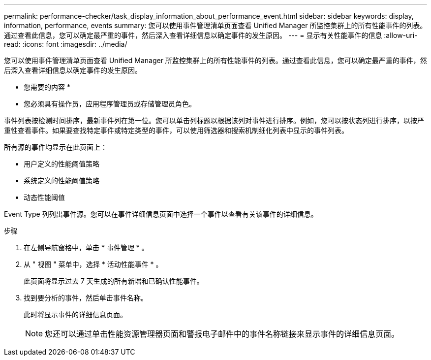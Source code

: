 ---
permalink: performance-checker/task_display_information_about_performance_event.html 
sidebar: sidebar 
keywords: display, information, performance, events 
summary: 您可以使用事件管理清单页面查看 Unified Manager 所监控集群上的所有性能事件的列表。通过查看此信息，您可以确定最严重的事件，然后深入查看详细信息以确定事件的发生原因。 
---
= 显示有关性能事件的信息
:allow-uri-read: 
:icons: font
:imagesdir: ../media/


[role="lead"]
您可以使用事件管理清单页面查看 Unified Manager 所监控集群上的所有性能事件的列表。通过查看此信息，您可以确定最严重的事件，然后深入查看详细信息以确定事件的发生原因。

* 您需要的内容 *

* 您必须具有操作员，应用程序管理员或存储管理员角色。


事件列表按检测时间排序，最新事件列在第一位。您可以单击列标题以根据该列对事件进行排序。例如，您可以按状态列进行排序，以按严重性查看事件。如果要查找特定事件或特定类型的事件，可以使用筛选器和搜索机制细化列表中显示的事件列表。

所有源的事件均显示在此页面上：

* 用户定义的性能阈值策略
* 系统定义的性能阈值策略
* 动态性能阈值


Event Type 列列出事件源。您可以在事件详细信息页面中选择一个事件以查看有关该事件的详细信息。

.步骤
. 在左侧导航窗格中，单击 * 事件管理 * 。
. 从 " 视图 " 菜单中，选择 * 活动性能事件 * 。
+
此页面将显示过去 7 天生成的所有新增和已确认性能事件。

. 找到要分析的事件，然后单击事件名称。
+
此时将显示事件的详细信息页面。

+
[NOTE]
====
您还可以通过单击性能资源管理器页面和警报电子邮件中的事件名称链接来显示事件的详细信息页面。

====

